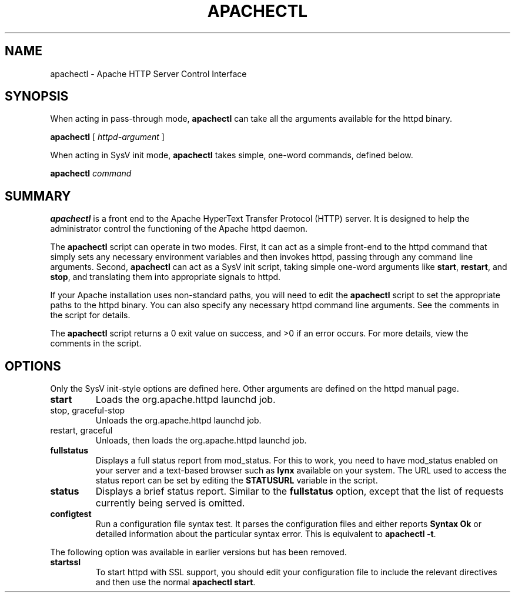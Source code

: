 .\" XXXXXXXXXXXXXXXXXXXXXXXXXXXXXXXXXXXXXXX
.\" DO NOT EDIT! Generated from XML source.
.\" XXXXXXXXXXXXXXXXXXXXXXXXXXXXXXXXXXXXXXX
.de Sh \" Subsection
.br
.if t .Sp
.ne 5
.PP
\fB\\$1\fR
.PP
..
.de Sp \" Vertical space (when we can't use .PP)
.if t .sp .5v
.if n .sp
..
.de Ip \" List item
.br
.ie \\n(.$>=3 .ne \\$3
.el .ne 3
.IP "\\$1" \\$2
..
.TH "APACHECTL" 8 "2018-07-06" "Apache HTTP Server" "apachectl"

.SH NAME
apachectl \- Apache HTTP Server Control Interface

.SH "SYNOPSIS"
 
.PP
When acting in pass-through mode, \fBapachectl\fR can take all the arguments available for the httpd binary\&.
 
.PP
\fB\fBapachectl\fR [ \fIhttpd-argument\fR ]\fR
 
.PP
When acting in SysV init mode, \fBapachectl\fR takes simple, one-word commands, defined below\&.
 
.PP
\fB\fBapachectl\fR \fIcommand\fR\fR
 

.SH "SUMMARY"
 
.PP
\fBapachectl\fR is a front end to the Apache HyperText Transfer Protocol (HTTP) server\&. It is designed to help the administrator control the functioning of the Apache httpd daemon\&.
 
.PP
The \fBapachectl\fR script can operate in two modes\&. First, it can act as a simple front-end to the httpd command that simply sets any necessary environment variables and then invokes httpd, passing through any command line arguments\&. Second, \fBapachectl\fR can act as a SysV init script, taking simple one-word arguments like \fBstart\fR, \fBrestart\fR, and \fBstop\fR, and translating them into appropriate signals to httpd\&.
 
.PP
If your Apache installation uses non-standard paths, you will need to edit the \fBapachectl\fR script to set the appropriate paths to the httpd binary\&. You can also specify any necessary httpd command line arguments\&. See the comments in the script for details\&.
 
.PP
The \fBapachectl\fR script returns a 0 exit value on success, and >0 if an error occurs\&. For more details, view the comments in the script\&.
 

.SH "OPTIONS"
 
.PP
Only the SysV init-style options are defined here\&. Other arguments are defined on the httpd manual page\&.
 
 
.TP
\fBstart\fR
Loads the org\&.apache\&.httpd launchd job\&.
.TP
stop, graceful-stop
Unloads the org\&.apache\&.httpd launchd job\&.
.TP
restart, graceful
Unloads, then loads the org\&.apache\&.httpd launchd job\&.
.TP
\fBfullstatus\fR
Displays a full status report from mod_status\&. For this to work, you need to have mod_status enabled on your server and a text-based browser such as \fBlynx\fR available on your system\&. The URL used to access the status report can be set by editing the \fBSTATUSURL\fR variable in the script\&.  
.TP
\fBstatus\fR
Displays a brief status report\&. Similar to the \fBfullstatus\fR option, except that the list of requests currently being served is omitted\&.  
.TP
\fBconfigtest\fR
Run a configuration file syntax test\&. It parses the configuration files and either reports \fBSyntax Ok\fR or detailed information about the particular syntax error\&. This is equivalent to \fBapachectl -t\fR\&.  
 
.PP
The following option was available in earlier versions but has been removed\&.
 
 
.TP
\fBstartssl\fR
To start httpd with SSL support, you should edit your configuration file to include the relevant directives and then use the normal \fBapachectl start\fR\&.  
 
